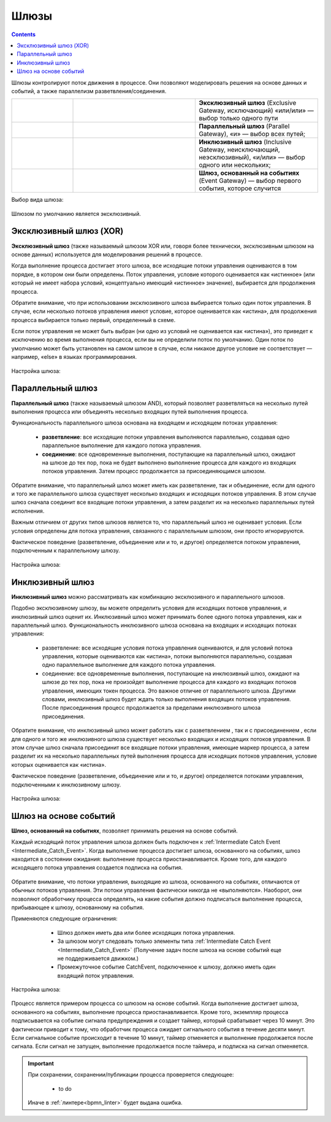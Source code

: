 Шлюзы
=====

.. _gateways:

.. contents::

Шлюзы контролируют поток движения в процессе. Они позволяют моделировать решения на основе данных и событий, а также параллелизм разветвления/соединения.

.. list-table::
      :widths: 10 20 20
      :align: center
      :class: tight-table 

      * - 
           
           .. image:: _static/gateway/gway_1.png
              :width: 50
              :align: center 

        - 

           .. image:: _static/gateway/gway_1_1.png
              :width: 200
              :align: center 

        - **Эксклюзивный шлюз** (Exclusive Gateway,  исключающий) «или/или» — выбор только одного пути

      * - 
           
           .. image:: _static/gateway/gway_2.png
              :width: 50
              :align: center 

        - 

           .. image:: _static/gateway/gway_2_1.png
              :width: 200
              :align: center 

           .. image:: _static/gateway/gway_2_2.png
              :width: 200
              :align: center 


        - **Параллельный шлюз** (Parallel Gateway), «и» — выбор всех путей;

      * - 
           
           .. image:: _static/gateway/gway_3.png
              :width: 50
              :align: center 

        - 

           .. image:: _static/gateway/gway_3_1.png
              :width: 200
              :align: center 

        - **Инклюзивный шлюз** (Inclusive Gateway, неисключающий, неэсклюзивный), «и/или» — выбор одного или нескольких;

      * - 
           
           .. image:: _static/gateway/gway_4.png
              :width: 50
              :align: center 

        - 

           .. image:: _static/gateway/gway_4_1.png
              :width: 200
              :align: center 

        - **Шлюз, основанный на событиях** (Event Gateway) — выбор первого события, которое случится

Выбор вида шлюза:

 .. image:: _static/gateway/gway_5.png
       :width: 300
       :align: center

Шлюзом по умолчанию является эксклюзивный.


Эксклюзивный шлюз (XOR)
-----------------------

.. _exclusive_gateway:

**Эксклюзивный шлюз** (также называемый шлюзом XOR или, говоря более технически, эксклюзивным шлюзом на основе данных) используется для моделирования решений в процессе. 

Когда выполнение процесса достигает этого шлюза, все исходящие потоки управления оцениваются в том порядке, в котором они были определены. Поток управления, условие которого оценивается как «истинное» (или который не имеет набора условий, концептуально имеющий «истинное» значение), выбирается для продолжения процесса.

Обратите внимание, что при использовании эксклюзивного шлюза выбирается только один поток управления. В случае, если несколько потоков управления имеют условие, которое оценивается как «истина», для продолжения процесса выбирается только первый, определенный в схеме.

Если поток управления не может быть выбран (ни одно из условий не оценивается как «истина»), это приведет к исключению во время выполнения процесса, если вы не определили поток по умолчанию. Один поток по умолчанию может быть установлен на самом шлюзе в случае, если никакое другое условие не соответствует — например, «else» в языках программирования.


 .. image:: _static/gateway/gway_6.png
       :width: 600
       :align: center


Настройка шлюза:

 .. image:: _static/gateway/gway_7.png
       :width: 300
       :align: center


Параллельный шлюз
------------------

.. _parallel_gateway:

**Параллельный шлюз** (также называемый шлюзом AND), который позволяет разветвляться на несколько путей выполнения процесса или объединять несколько входящих путей выполнения процесса.

Функциональность параллельного шлюза основана на входящем и исходящем потоках управления:

 * **разветвление**: все исходящие потоки управления выполняются параллельно, создавая одно параллельное выполнение для каждого потока управления.
 * **соединение**: все одновременные выполнения, поступающие на параллельный шлюз, ожидают на шлюзе до тех пор, пока не будет выполнено выполнение процесса для каждого из входящих потоков управления. Затем процесс продолжается за присоединяющимся шлюзом.

Обратите внимание, что параллельный шлюз может иметь как разветвление, так и объединение, если для одного и того же параллельного шлюза существует несколько входящих и исходящих потоков управления. В этом случае шлюз сначала соединит все входящие потоки управления, а затем разделит их на несколько параллельных путей исполнения.

Важным отличием от других типов шлюзов является то, что параллельный шлюз не оценивает условия. Если условия определены для потока управления, связанного с параллельным шлюзом, они просто игнорируются.

Фактическое поведение (разветвление, объединение или и то, и другое) определяется потоком управления, подключенным к параллельному шлюзу.

 .. image:: _static/gateway/gway_8.png
       :width: 600
       :align: center


Настройка шлюза:

 .. image:: _static/gateway/gway_9.png
       :width: 300
       :align: center

Инклюзивный шлюз
------------------

.. _inclusive_gateway:

**Инклюзивный шлюз** можно рассматривать как комбинацию эксклюзивного и параллельного шлюзов. 

Подобно эксклюзивному шлюзу, вы можете определить условия для исходящих потоков управления, и инклюзивный шлюз оценит их. Инклюзивный шлюз может принимать более одного потока управления, как и параллельный шлюз.
Функциональность инклюзивного шлюза основана на входящих и исходящих потоках управления:

      * разветвление: все исходящие условия потока управления оцениваются, и для условий потока управления, которые оцениваются как «истина», потоки выполняются параллельно, создавая одно параллельное выполнение для каждого потока управления.
      * соединение: все одновременные выполнения, поступающие на инклюзивный шлюз, ожидают на шлюзе до тех пор, пока не произойдет выполнение процесса для каждого из входящих потоков управления, имеющих токен процесса. Это важное отличие от параллельного шлюза. Другими словами, инклюзивный шлюз будет ждать только выполнения входящих потоков управления. После присоединения процесс продолжается за пределами инклюзивного шлюза присоединения.

Обратите внимание, что инклюзивный шлюз может работать как с разветвлением , так и с присоединением , если для одного и того же инклюзивного шлюза существует несколько входящих и исходящих потоков управления. В этом случае шлюз сначала присоединит все входящие потоки управления, имеющие маркер процесса, а затем разделит их на несколько параллельных путей выполнения процесса для исходящих потоков управления, условие которых оценивается как «истина».

Фактическое поведение (разветвление, объединение или и то, и другое) определяется потоками управления, подключенными к инклюзивному шлюзу.

 .. image:: _static/gateway/gway_10.png
       :width: 600
       :align: center

Настройка шлюза:

 .. image:: _static/gateway/gway_11.png
       :width: 300
       :align: center

Шлюз на основе событий
-----------------------

.. _event_gateway:

**Шлюз, основанный на событиях**, позволяет принимать решения на основе событий. 

Каждый исходящий поток управления шлюза должен быть подключен к :ref:`Intermediate Catch Event <Intermediate_Catch_Event>`. Когда выполнение процесса достигает шлюза, основанного на событиях, шлюз находится в состоянии ожидания: выполнение процесса приостанавливается. Кроме того, для каждого исходящего потока управления создается подписка на события.

 .. image:: _static/gateway/gway_12.png
       :width: 300
       :align: center

Обратите внимание, что потоки управления, выходящие из шлюза, основанного на событиях, отличаются от обычных потоков управления. Эти потоки управления фактически никогда не «выполняются». Наоборот, они позволяют обработчику процесса определять, на какие события должно подписаться выполнение процесса, прибывающее к шлюзу, основанному на события. 

Применяются следующие ограничения:

      * Шлюз должен иметь два или более исходящих потока управления.
      * За шлюзом могут следовать только элементы типа :ref:`Intermediate Catch Event <Intermediate_Catch_Event>` (Получение задач после шлюза на основе событий еще не поддерживается движком.)
      * Промежуточное событие CatchEvent, подключенное к шлюзу, должно иметь один входящий поток управления.

 .. image:: _static/gateway/gway_13.png
       :width: 600
       :align: center

Настройка шлюза:

 .. image:: _static/gateway/gway_14.png
       :width: 300
       :align: center

Процесс является примером процесса со шлюзом на основе событий. Когда выполнение достигает шлюза, основанного на событиях, выполнение процесса приостанавливается. Кроме того, экземпляр процесса подписывается на событие сигнала предупреждения и создает таймер, который срабатывает через 10 минут. Это фактически приводит к тому, что обработчик процесса ожидает сигнального события в течение десяти минут. Если сигнальное событие происходит в течение 10 минут, таймер отменяется и выполнение продолжается после сигнала. Если сигнал не запущен, выполнение продолжается после таймера, и подписка на сигнал отменяется.

.. important::

  При сохранении, сохранении/публикации процесса проверяется следующее:

   - to do

  Иначе в :ref:`линтере<bpmn_linter>` будет выдана ошибка.  